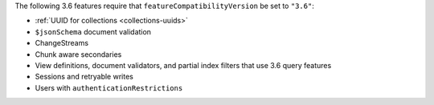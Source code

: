 The following 3.6 features require that
``featureCompatibilityVersion`` be set to ``"3.6"``:

- :ref:`UUID for collections <collections-uuids>`

- ``$jsonSchema`` document validation

- ChangeStreams

- Chunk aware secondaries

- View definitions, document validators, and partial index filters that
  use 3.6 query features

- Sessions and retryable writes

- Users with ``authenticationRestrictions``
